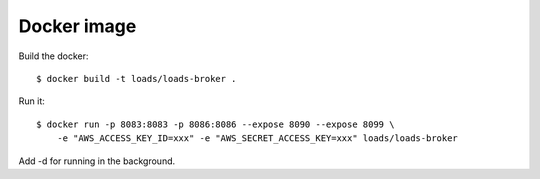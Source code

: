 Docker image
============

Build the docker::

    $ docker build -t loads/loads-broker .


Run it::

    $ docker run -p 8083:8083 -p 8086:8086 --expose 8090 --expose 8099 \
        -e "AWS_ACCESS_KEY_ID=xxx" -e "AWS_SECRET_ACCESS_KEY=xxx" loads/loads-broker

Add -d for running in the background.

